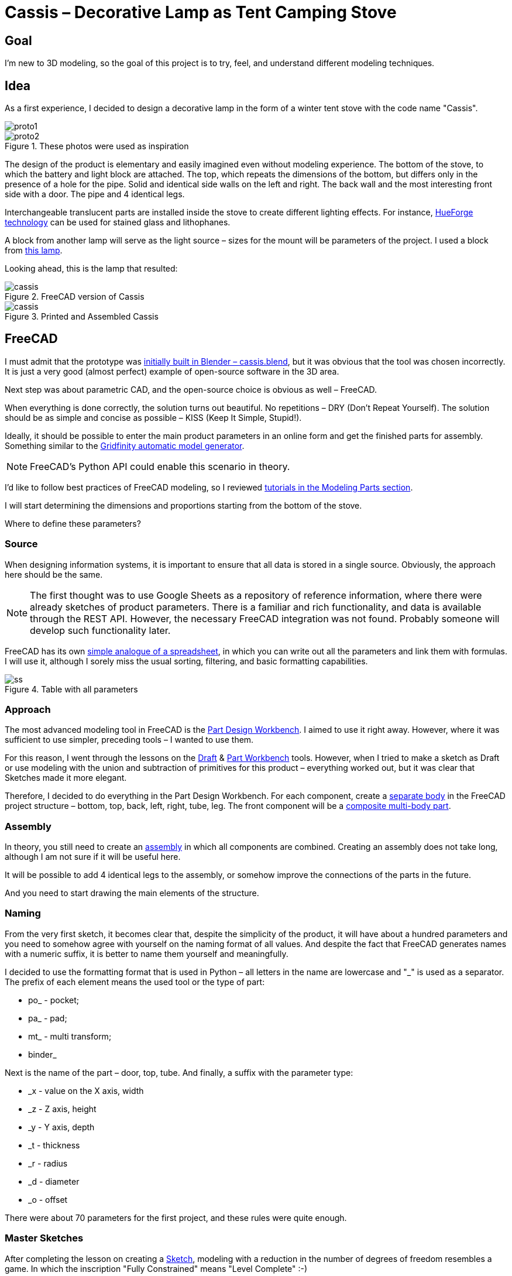 = Cassis – Decorative Lamp as Tent Camping Stove

== Goal

I'm new to 3D modeling, so the goal of this project is to try, feel, and understand different modeling techniques.

== Idea

As a first experience, I decided to design a decorative lamp in the form of a winter tent stove with the code name "Cassis".

image::pic/proto1.png[]
.These photos were used as inspiration
image::pic/proto2.png[]


The design of the product is elementary and easily imagined even without modeling experience.
The bottom of the stove, to which the battery and light block are attached.
The top, which repeats the dimensions of the bottom, but differs only in the presence of a hole for the pipe.
Solid and identical side walls on the left and right.
The back wall and the most interesting front side with a door.
The pipe and 4 identical legs.

Interchangeable translucent parts are installed inside the stove to create different lighting effects.
For instance, https://shop.thehueforge.com/pages/examples[HueForge technology] can be used for stained glass and lithophanes.

A block from another lamp will serve as the light source – sizes for the mount will be parameters of the project.
I used a block from https://www.ozon.ru/product/fonar-dekorativnyy-navigator-93-213-nsl-06-chernyy-plastik-steklo-na-batareykah-593821492/[this lamp].

Looking ahead, this is the lamp that resulted:

.FreeCAD version of Cassis
image::pic/cassis.png[]

.Printed and Assembled Cassis
image::pic/cassis.gif[]

== FreeCAD

I must admit that the prototype was xref:blob/main/cassis.blend[initially built in Blender – cassis.blend], but it was obvious that the tool was chosen incorrectly.
It is just a very good (almost perfect) example of open-source software in the 3D area.

Next step was about parametric CAD, and the open-source choice is obvious as well – FreeCAD.

When everything is done correctly, the solution turns out beautiful.
No repetitions – DRY (Don't Repeat Yourself).
The solution should be as simple and concise as possible – KISS (Keep It Simple, Stupid!).

Ideally, it should be possible to enter the main product parameters in an online form and get the finished parts for assembly.
Something similar to the https://gridfinity.perplexinglabs.com/[Gridfinity automatic model generator].

[NOTE]
FreeCAD's Python API could enable this scenario in theory.

I'd like to follow best practices of FreeCAD modeling, so I reviewed https://wiki.freecad.org/Tutorials[tutorials in the Modeling Parts section].

I will start determining the dimensions and proportions starting from the bottom of the stove.

Where to define these parameters?

=== Source

When designing information systems, it is important to ensure that all data is stored in a single source.
Obviously, the approach here should be the same.

[NOTE]
The first thought was to use Google Sheets as a repository of reference information, where there were already sketches of product parameters.
There is a familiar and rich functionality, and data is available through the REST API.
However, the necessary FreeCAD integration was not found.
Probably someone will develop such functionality later.

FreeCAD has its own https://wiki.freecad.org/Spreadsheet_Workbench[simple analogue of a spreadsheet], in which you can write out all the parameters and link them with formulas.
I will use it, although I sorely miss the usual sorting, filtering, and basic formatting capabilities.

.Table with all parameters
image::pic/ss.png[]

=== Approach

The most advanced modeling tool in FreeCAD is the https://wiki.freecad.org/PartDesign_Workbench[Part Design Workbench].
I aimed to use it right away.
However, where it was sufficient to use simpler, preceding tools – I wanted to use them.

For this reason, I went through the lessons on the https://wiki.freecad.org/Draft_Workbench[Draft] & https://wiki.freecad.org/Part_Workbench[Part Workbench] tools.
However, when I tried to make a sketch as Draft or use modeling with the union and subtraction of primitives for this product – everything worked out, but it was clear that Sketches made it more elegant.

Therefore, I decided to do everything in the Part Design Workbench.
For each component, create a https://wiki.freecad.org/PartDesign_Body[separate body] in the FreeCAD project structure – bottom, top, back, left, right, tube, leg.
The front component will be a https://wiki.freecad.org/Std_Part[composite multi-body part].

=== Assembly

In theory, you still need to create an https://wiki.freecad.org/Assembly_Workbench[assembly] in which all components are combined.
Creating an assembly does not take long, although I am not sure if it will be useful here.

It will be possible to add 4 identical legs to the assembly, or somehow improve the connections of the parts in the future.

And you need to start drawing the main elements of the structure.

=== Naming

From the very first sketch, it becomes clear that, despite the simplicity of the product, it will have about a hundred parameters and you need to somehow agree with yourself on the naming format of all values.
And despite the fact that FreeCAD generates names with a numeric suffix, it is better to name them yourself and meaningfully.

I decided to use the formatting format that is used in Python – all letters in the name are lowercase and "_" is used as a separator.
The prefix of each element means the used tool or the type of part:

* po_ - pocket;
* pa_ - pad;
* mt_ - multi transform;
* binder_

Next is the name of the part – door, top, tube.
And finally, a suffix with the parameter type:

* _x - value on the X axis, width
* _z - Z axis, height
* _y - Y axis, depth
* _t - thickness
* _r - radius
* _d - diameter
* _o - offset

There were about 70 parameters for the first project, and these rules were quite enough.

=== Master Sketches

After completing the lesson on creating a https://wiki.freecad.org/Sketcher_Workbench[Sketch], modeling with a reduction in the number of degrees of freedom resembles a game.
In which the inscription "Fully Constrained" means "Level Complete" :-)

[NOTE]
I used the best practices for defining Constraints from the description, although I clearly need to thoroughly study the https://forum.freecad.org/viewtopic.php?f=36&t=30104[80-page lecture].

.Master sketch for the bottom of the stove
image::pic/master_bottom.png[]

=== SubShapeBinder

Next, for each body, I have to create a https://wiki.freecad.org/PartDesign_SubShapeBinder[SubShapeBinder], which, in turn, is created on the basis of the master sketch.
I hope I understood the main idea correctly.
Although I have not found from scratch a thorough and simple training lesson on the general approach to modeling products like this.

After the first transformations of the bottom, which are common with the top part, I defined the second SubShapeBinder.
In order to make a lid on its basis and without repetition.

[NOTE]
Everything worked out, although I'm not sure if this is the optimal solution to the problem.

=== Bindings, Positioning, and Displacement

Then everything went elementarily by analogy.
Until I got to drawing the hinges on the door.
Here the first difficulty arose with placing the Sketch – how is it better?
To the binder? To the face or to the plane?

I'm not happy with the way it turned out.
Created Z Attachment offset for the value of reference distance between midpoint of the front panel and door.
There were difficulties with the tool when mirroring.
And now the hinges break when you change the size of the width of the stove. 
In addition, there is a persistent feeling that the drawings of the front wall and the door should be further separated.
Not sure how to do it best.

[NOTE]
I would like to hear the opinion of experts on this matter.
Too many parameters visually look ugly, and this should not be the case.

.Master sketch of the front wall
image::pic/master_front.png[]

=== Primitives

For modeling the latch, it seemed excessive to me to use the Part Design tools based on sketches.
With a cone primitive, which was subtracted from the door and added to the latch, the solution looked simpler.

[NOTE]
Although I'm not sure and would like an outside opinion :/

== FreeCAD's Result

As a result, everything worked out.

xref:blob/main/Cassis.FCStd[Cassis.FCStd] - FreeCAD project.

When changing the main parameter – the width of the stove, the entire project is recalculated.

This makes it possible to create such lamps in any size, for any LEDs.
Good, but..

== Remaining Questions...

- Some of the dimensions created in the table are probably not used – how to quickly check?
- Should I have increased the number of master Sketches in this case to simplify them?
- Is the use of SubShapeBinder justified in such scenarios and in such quantities?
- To temporarily hide some tool processing – I checked Suppressed (which does not work yet) and set the main parameter of the tool to 0 – is there a better way?
- Applying the Fillet tool as the final transformation step seriously slows down the work with the model.
Seems I have to put Fillet after Tip feature.
Can I somehow disable the calculation for drawing, but use it during export to STL?
- In the reference master drawings, which are used for external geometry in several parts, not all profiles are closed.
But this does not correspond to best practices.
Is this a normal exception to the rules or is it still unacceptable?
- I constantly renamed Origin to the name of the Body, so as not to get confused in the representations.
Can I make the name of the Body coordinates use its name by default?

== What's Next?

- Answer the above questions and problems 
- Try to implement the generation and export of parts using a Python script
- It would be interesting to generate a stained glass backlight pattern using AI

== OpenSCAD and Alternatives

I've solved the first problem from the questions' list above and used xref:blob/main/fc_unused.py[Python script] to determine unused variables.
But while I tried to answer the following questions and solve problems, I had to redraw sketches.
Very quickly these sketches became unreadable :-/

.Mess in sketches
image::pic/fc_mess.png[]

While reading forums about similar problems, I wanted to try to model the same project using OpenSCAD.
The tutorial was very easy to understand and follow.
But even in the beginning, it is absolutely clear that:

- OpenSCAD dialect is a very narrow standard
- Kernel is quite slow and has serious limitations
- Code editor is far from being as comfortable and modern as VS Code

So, I continued to search and found https://github.com/gumyr/build123d[open source Build123d framework].

.Build123d – Modeling in code editor
image::pic/build123d.png[]

== Seems that Build123d is my CAD modeling approach

Examples of completed modelings were impressive.
The code of Algebra mode was especially dry and beautiful to my taste.

The process of modeling from scratch after tutorials was easy.

xref:tree/main/build123d[Resulting code is very small].
It's still not optimized, so I'm pretty sure that it can be much more elegant.
Modeling with Jupiter Notebook and OCP CAD Viewer is the best experience for me:

- It is impossible to get lost in an inconvenient user interface 
- Algebra modeling mode is straightforward and simple
- Modeling can be done without a mouse, while laying on the couch with MacBook Air :-)

.Build123d in action
image::pic/build123d.gif[]